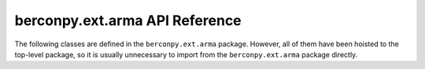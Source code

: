 berconpy.ext.arma API Reference
===============================

The following classes are defined in the ``berconpy.ext.arma`` package.
However, all of them have been hoisted to the top-level package, so it is
usually unnecessary to import from the ``berconpy.ext.arma`` package directly.

.. autosummary::
   :toctree: generated
   :nosignatures:

   berconpy.ArmaCache
   berconpy.ArmaClient
   berconpy.ArmaConnector
   berconpy.ArmaConnectorConfig
   berconpy.ArmaDispatcher
   berconpy.Ban
   berconpy.Player
